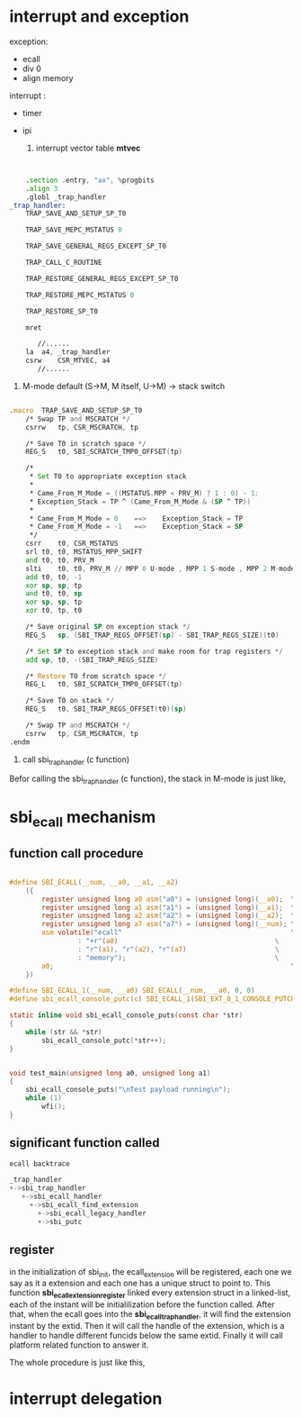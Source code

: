 
* interrupt and exception
exception: 
- ecall 
- div 0
- align memory

interrupt :
- timer
- ipi

  1. interrupt vector table *mtvec*

#+begin_src asm


	.section .entry, "ax", %progbits
	.align 3
	.globl _trap_handler
_trap_handler:
	TRAP_SAVE_AND_SETUP_SP_T0

	TRAP_SAVE_MEPC_MSTATUS 0

	TRAP_SAVE_GENERAL_REGS_EXCEPT_SP_T0

	TRAP_CALL_C_ROUTINE

	TRAP_RESTORE_GENERAL_REGS_EXCEPT_SP_T0

	TRAP_RESTORE_MEPC_MSTATUS 0

	TRAP_RESTORE_SP_T0

	mret

       //......
	la	a4, _trap_handler
	csrw	CSR_MTVEC, a4
       //......
#+end_src


  2. M-mode  default (S->M, M itself, U->M) -> stack switch

#+begin_src asm

.macro	TRAP_SAVE_AND_SETUP_SP_T0
	/* Swap TP and MSCRATCH */
	csrrw	tp, CSR_MSCRATCH, tp

	/* Save T0 in scratch space */
	REG_S	t0, SBI_SCRATCH_TMP0_OFFSET(tp)

	/*
	 * Set T0 to appropriate exception stack
	 *
	 * Came_From_M_Mode = ((MSTATUS.MPP < PRV_M) ? 1 : 0) - 1;
	 * Exception_Stack = TP ^ (Came_From_M_Mode & (SP ^ TP))
	 *
	 * Came_From_M_Mode = 0    ==>    Exception_Stack = TP
	 * Came_From_M_Mode = -1   ==>    Exception_Stack = SP
	 */
	csrr	t0, CSR_MSTATUS
	srl	t0, t0, MSTATUS_MPP_SHIFT
	and	t0, t0, PRV_M
	slti	t0, t0, PRV_M // MPP 0 U-mode , MPP 1 S-mode , MPP 2 M-mode
	add	t0, t0, -1
	xor	sp, sp, tp
	and	t0, t0, sp
	xor	sp, sp, tp
	xor	t0, tp, t0

	/* Save original SP on exception stack */
	REG_S	sp, (SBI_TRAP_REGS_OFFSET(sp) - SBI_TRAP_REGS_SIZE)(t0)

	/* Set SP to exception stack and make room for trap registers */
	add	sp, t0, -(SBI_TRAP_REGS_SIZE)

	/* Restore T0 from scratch space */
	REG_L	t0, SBI_SCRATCH_TMP0_OFFSET(tp)

	/* Save T0 on stack */
	REG_S	t0, SBI_TRAP_REGS_OFFSET(t0)(sp)

	/* Swap TP and MSCRATCH */
	csrrw	tp, CSR_MSCRATCH, tp
.endm
#+end_src
[[./img/2_stack_switch.png]]
     
3. call sbi_trap_handler (c function)

Befor calling the sbi_trap_handler (c function), the stack in M-mode is just like,
[[./img/2_m-mode_trap.png]]

* sbi_ecall mechanism

** function call procedure

#+begin_src c

#define SBI_ECALL(__num, __a0, __a1, __a2)                                    \
	({                                                                    \
		register unsigned long a0 asm("a0") = (unsigned long)(__a0);  \
		register unsigned long a1 asm("a1") = (unsigned long)(__a1);  \
		register unsigned long a2 asm("a2") = (unsigned long)(__a2);  \
		register unsigned long a7 asm("a7") = (unsigned long)(__num); \
		asm volatile("ecall"                                          \
			     : "+r"(a0)                                       \
			     : "r"(a1), "r"(a2), "r"(a7)                      \
			     : "memory");                                     \
		a0;                                                           \
	})

#define SBI_ECALL_1(__num, __a0) SBI_ECALL(__num, __a0, 0, 0)
#define sbi_ecall_console_putc(c) SBI_ECALL_1(SBI_EXT_0_1_CONSOLE_PUTCHAR, (c))

static inline void sbi_ecall_console_puts(const char *str)
{
	while (str && *str)
		sbi_ecall_console_putc(*str++);
}


void test_main(unsigned long a0, unsigned long a1)
{
	sbi_ecall_console_puts("\nTest payload running\n");
	while (1)
		wfi();
}

#+end_src


** significant function called

#+begin_src c
ecall backtrace

_trap_handler
+->sbi_trap_handler
   +->sbi_ecall_handler
     +->sbi_ecall_find_extension
       +->sbi_ecall_legacy_handler
	   +->sbi_putc
#+end_src


** register
in the initialization of sbi_init, the ecall_extension will be registered, each one we say as it a extension and each one has a unique struct to point to. This function *sbi_ecall_extension_register* linked every extension struct in a linked-list, each of the instant will be initialilization before the function called. After that, when the ecall goes into the *sbi_ecall_trap_handler*, it will find the extension instant by the extid. Then it will call the handle of the extension, which is a handler to handle different funcids below the same extid. Finally it will call platform related function to answer it.

The whole procedure is just like this,
[[./img/2_sbi_ecall_extension.png]]


* interrupt delegation

